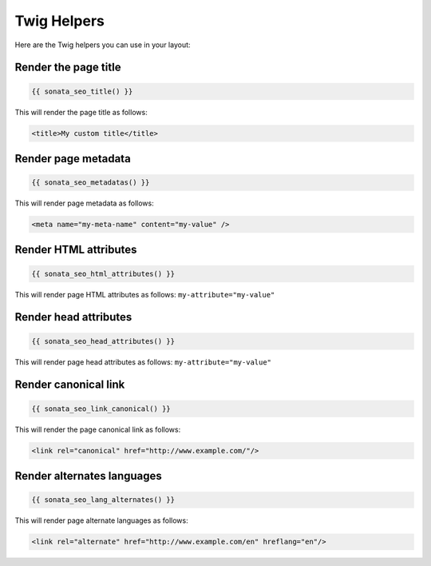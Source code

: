 Twig Helpers
============

Here are the Twig helpers you can use in your layout:

Render the page title
^^^^^^^^^^^^^^^^^^^^^

.. code-block:: jinja

    {{ sonata_seo_title() }}

This will render the page title as follows:

.. code-block:: html

    <title>My custom title</title>

Render page metadata
^^^^^^^^^^^^^^^^^^^^

.. code-block:: jinja

    {{ sonata_seo_metadatas() }}

This will render page metadata as follows:

.. code-block:: html

    <meta name="my-meta-name" content="my-value" />

Render HTML attributes
^^^^^^^^^^^^^^^^^^^^^^

.. code-block:: jinja

    {{ sonata_seo_html_attributes() }}

This will render page HTML attributes as follows: ``my-attribute="my-value"``

Render head attributes
^^^^^^^^^^^^^^^^^^^^^^

.. code-block:: jinja

    {{ sonata_seo_head_attributes() }}

This will render page head attributes as follows: ``my-attribute="my-value"``

Render canonical link
^^^^^^^^^^^^^^^^^^^^^

.. code-block:: jinja

    {{ sonata_seo_link_canonical() }}

This will render the page canonical link as follows:

.. code-block:: html

    <link rel="canonical" href="http://www.example.com/"/>

Render alternates languages
^^^^^^^^^^^^^^^^^^^^^^^^^^^

.. code-block:: jinja

    {{ sonata_seo_lang_alternates() }}

This will render page alternate languages as follows:

.. code-block:: html

    <link rel="alternate" href="http://www.example.com/en" hreflang="en"/>
